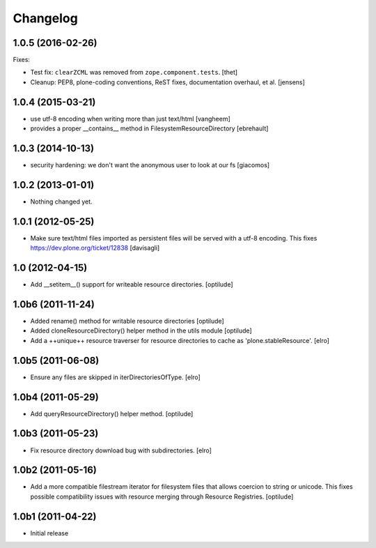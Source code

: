 Changelog
=========

1.0.5 (2016-02-26)
------------------

Fixes:

- Test fix: ``clearZCML`` was removed from ``zope.component.tests``.
  [thet]

- Cleanup: PEP8, plone-coding conventions, ReST fixes, documentation
  overhaul, et al.
  [jensens]


1.0.4 (2015-03-21)
------------------

- use utf-8 encoding when writing more than just text/html
  [vangheem]

- provides a proper __contains__ method in FilesystemResourceDirectory
  [ebrehault]


1.0.3 (2014-10-13)
------------------

- security hardening: we don't want the anonymous user to look at our fs
  [giacomos]


1.0.2 (2013-01-01)
------------------

- Nothing changed yet.


1.0.1 (2012-05-25)
------------------

- Make sure text/html files imported as persistent files will be
  served with a utf-8 encoding. This fixes
  https://dev.plone.org/ticket/12838
  [davisagli]

1.0 (2012-04-15)
----------------

- Add __setitem__() support for writeable resource directories.
  [optilude]

1.0b6 (2011-11-24)
------------------

- Added rename() method for writable resource directories
  [optilude]

- Added cloneResourceDirectory() helper method in the utils module
  [optilude]

- Add a ++unique++ resource traverser for resource directories to cache as
  'plone.stableResource'.
  [elro]

1.0b5 (2011-06-08)
------------------

- Ensure any files are skipped in iterDirectoriesOfType.
  [elro]

1.0b4 (2011-05-29)
------------------

- Add queryResourceDirectory() helper method.
  [optilude]

1.0b3 (2011-05-23)
------------------

- Fix resource directory download bug with subdirectories.
  [elro]

1.0b2 (2011-05-16)
------------------

- Add a more compatible filestream iterator for filesystem files that allows
  coercion to string or unicode. This fixes possible compatibility issues
  with resource merging through Resource Registries.
  [optilude]

1.0b1 (2011-04-22)
------------------

- Initial release
